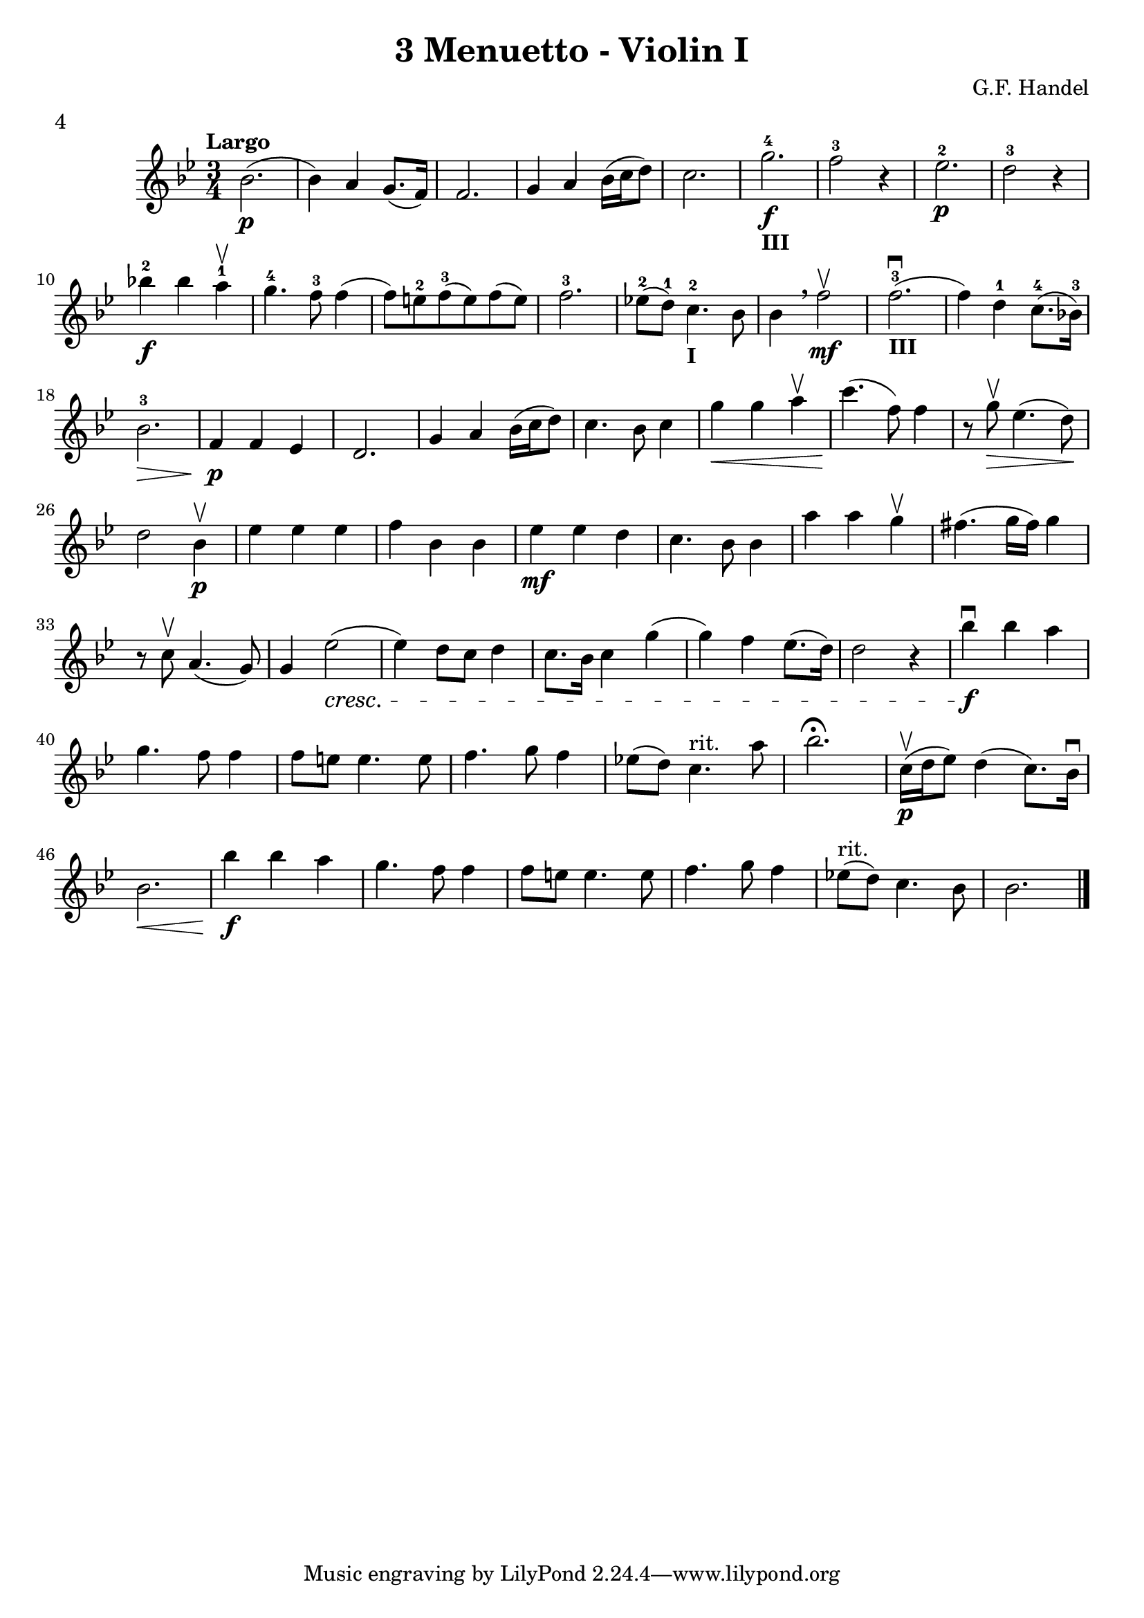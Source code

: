 \version "2.19.83"
\language "español"
rallpoco =
#(make-music 'CrescendoEvent
   'span-direction START
   'span-type 'text
   'span-text "rall. poco a poco")


\header {
  title = "3 Menuetto - Violin I"
  composer = "G.F. Handel"
  meter = "4"
}


global= {
 
  \key sib \major
  \time 3/4
  \tempo "Largo"
}


violinOne = \new Voice \relative do' {
  %\set Staff.instrumentName = #"Violin 1 "
  \set Staff.midiInstrument = "violin"

  sib'2. \p (sib4) la sol8.(fa16)
  fa2.
  sol4 la sib16(do re8)
  do2. 
  sol'-4_\markup {\bold "III"} \f
  fa2-3 r4
  mib2.-2 \p 
  re2-3 r4
  \break
  sib'!-2 \f  sib la-1 \upbow
  sol4.-4 fa8-3 fa4(fa8) mi-2 fa-3(mi) fa(mi)
  fa2.-3
  mib!8-2(re-1) do4.-2 _\markup {\bold "I"}sib8
  sib4 \breathe fa'2 \mf \upbow
  fa2.-3 _\markup {\bold "III"} \downbow (fa4) re-1 do8.-4(sib!16-3)

\break
  sib2.-3\>
  fa4 \p fa mib
  re2.
  sol4 la sib16(do re8)
  do4. sib8 do4
  sol' \< sol la \upbow
  do4. \! (fa,8) fa4
  r8 sol \> \upbow mib4.(re8)\!
  \break
  re2 sib4\p\upbow
  mib mib mib
  fa sib, sib
  mib \mf mib re 
  do4. sib8 sib4
  la' la sol \upbow
  fas4.(sol16 fas) sol4
  \break
  r8 do, \upbow la4.(sol8)
  sol4 mib'2 \cresc
  (mib4) re8 do re4
  do8. sib16 do4 sol'
  (sol) fa mib8.(re16)
  re2 r4
  sib' \f \downbow sib la
  \break
  sol4. fa8 fa4
  fa8 mi mi4. mi8
  fa4. sol8 fa4
  mib!8(re) do4.^"rit." la'8
  sib2. \fermata
  do,16 \p \upbow(re mib8) re4(do8.) sib16 \downbow
  \break
  sib2. \<
  sib'4\f sib la
  sol4. fa8 fa4
  fa8 mi mi4. mi8
  fa4. sol8 fa4
  mib!8^"rit."(re) do4. sib8
  sib2.


\bar "|." 

}

violinTwo = \new Voice \relative do' {
  \set Staff.instrumentName = #"Violin 2 "
  \set Staff.midiInstrument = "violin"

  
}


viola = \new Voice \relative do' {
  \set Staff.instrumentName = #"Viola "
  \set Staff.midiInstrument = "viola"
  \clef alto



}


\score {
  \new StaffGroup <<
    \new Staff << \global \violinOne >>
    %\new Staff << \global \violinTwo >>
    %\new Staff << \global \viola >>
    %\new Staff << \global \cello >>
  >>
  %\layout { }
  \layout {
  \context {
    \Voice
    \consists "Horizontal_bracket_engraver"
  }
}
  \midi { }
}
